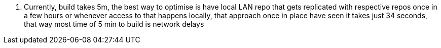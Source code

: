 . Currently, build takes 5m, the best way to optimise is have local LAN repo that gets replicated with respective repos once in a few hours or whenever access to that happens locally, that approach once in place have seen it takes just 34 seconds, that way most time of 5 min to build is network delays